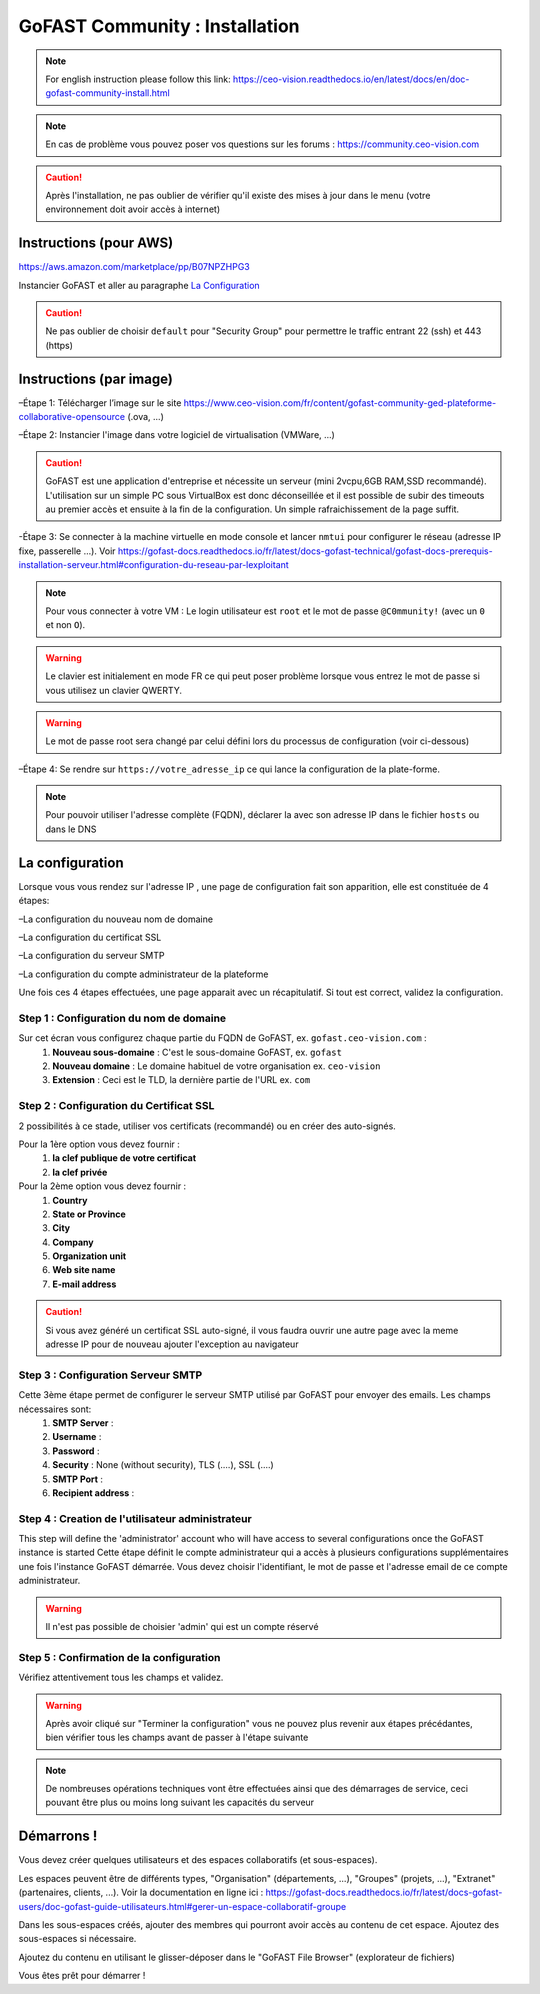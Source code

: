 ********************************************
GoFAST Community :  Installation
********************************************
.. note:: For english instruction please follow this link: https://ceo-vision.readthedocs.io/en/latest/docs/en/doc-gofast-community-install.html

.. note:: En cas de problème vous pouvez poser vos questions sur les forums : https://community.ceo-vision.com

.. caution:: Après l'installation, ne pas oublier de vérifier qu'il existe des mises à jour dans le menu (votre environnement doit avoir accès à internet) 


Instructions (pour AWS)
------------
https://aws.amazon.com/marketplace/pp/B07NPZHPG3

Instancier GoFAST et aller au paragraphe `La Configuration`_

.. caution:: Ne pas oublier de choisir ``default`` pour "Security Group" pour permettre le traffic entrant 22 (ssh) et 443 (https) 
Instructions (par image)
------------

–Étape 1: Télécharger l’image sur le site https://www.ceo-vision.com/fr/content/gofast-community-ged-plateforme-collaborative-opensource (.ova, ...)

–Étape 2: Instancier l'image dans votre logiciel de virtualisation (VMWare, ...)

.. caution:: GoFAST est une application d'entreprise et nécessite un serveur (mini 2vcpu,6GB RAM,SSD recommandé). L'utilisation sur un simple PC sous VirtualBox est donc déconseillée et il est possible de subir des timeouts au premier accès et ensuite à la fin de la configuration. Un simple rafraichissement de la page suffit.

-Étape 3: Se connecter à la machine virtuelle en mode console et lancer ``nmtui`` pour configurer le réseau (adresse IP fixe, passerelle ...). Voir https://gofast-docs.readthedocs.io/fr/latest/docs-gofast-technical/gofast-docs-prerequis-installation-serveur.html#configuration-du-reseau-par-lexploitant

.. NOTE:: Pour vous connecter à votre VM : Le login utilisateur est ``root`` et le mot de passe ``@C0mmunity!`` (avec un ``0`` et non ``O``). 
.. WARNING:: Le clavier est initialement en mode FR ce qui peut poser problème lorsque vous entrez le mot de passe si vous utilisez un clavier QWERTY. 
.. WARNING:: Le mot de passe root sera changé par celui défini lors du processus de configuration (voir ci-dessous)

–Étape 4: Se rendre sur ``https://votre_adresse_ip`` ce qui lance la configuration de la plate-forme.

.. NOTE:: Pour pouvoir utiliser l'adresse complète (FQDN), déclarer la avec son adresse IP dans le fichier ``hosts`` ou dans le DNS


La configuration
-------------

Lorsque vous vous rendez sur l'adresse IP , une page de configuration fait son apparition, elle est constituée de 4 étapes:

–La configuration du nouveau nom de domaine

–La configuration du certificat SSL

–La configuration du serveur SMTP 

–La configuration du compte administrateur de la plateforme

Une fois ces 4 étapes effectuées, une page apparait avec un récapitulatif. Si tout est correct, validez la configuration.

Step 1 : Configuration du nom de domaine
`````````````
Sur cet écran vous configurez chaque partie du FQDN de GoFAST, ex. ``gofast.ceo-vision.com`` :
   1. **Nouveau sous-domaine** : C'est le sous-domaine GoFAST, ex. ``gofast``
   2. **Nouveau domaine** : Le domaine habituel de votre organisation ex. ``ceo-vision`` 
   3. **Extension** : Ceci est le TLD, la dernière partie de l'URL ex. ``com``

Step 2 : Configuration du Certificat SSL  
`````````````
2 possibilités à ce stade, utiliser vos certificats (recommandé) ou en créer des auto-signés.

Pour la 1ère option vous devez fournir :
   1. **la clef publique de votre certificat**
   2. **la clef privée**

Pour la 2ème option vous devez fournir : 
   1. **Country**
   2. **State or Province**
   3. **City**
   4. **Company** 
   5. **Organization unit** 
   6. **Web site name**
   7. **E-mail address** 
.. caution:: Si vous avez généré un certificat SSL auto-signé, il vous faudra ouvrir une autre page avec la meme adresse IP pour de nouveau ajouter l'exception au navigateur

Step 3 : Configuration Serveur SMTP  
`````````````
Cette 3ème étape permet de configurer le serveur SMTP utilisé par GoFAST pour envoyer des emails. Les champs nécessaires sont:
   1. **SMTP Server** :  
   2. **Username** : 
   3. **Password** : 
   4. **Security** : None (without security), TLS (....), SSL (....)
   5. **SMTP Port** : 
   6. **Recipient address** : 
   
Step 4 : Creation de l'utilisateur administrateur
`````````````
This step will define the 'administrator' account who will have access to several configurations once the GoFAST instance is started
Cette étape définit le compte administrateur qui a accès à plusieurs configurations supplémentaires une fois l'instance GoFAST démarrée. Vous devez choisir l'identifiant, le mot de passe et l'adresse email de ce compte administrateur.

.. WARNING:: Il n'est pas possible de choisier 'admin' qui est un compte réservé

Step 5 : Confirmation de la configuration 
`````````````
Vérifiez attentivement tous les champs et validez.

.. WARNING::
   Après avoir cliqué sur "Terminer la configuration" vous ne pouvez plus revenir aux étapes précédantes, bien vérifier tous les champs avant de passer à l'étape suivante
   
.. NOTE:: De nombreuses opérations techniques vont être effectuées ainsi que des démarrages de service, ceci pouvant être plus ou moins long suivant les capacités du serveur

Démarrons ! 
-------------

Vous devez créer quelques utilisateurs et des espaces collaboratifs (et sous-espaces).

Les espaces peuvent être de différents types, "Organisation" (départements, ...), "Groupes" (projets, ...), "Extranet" (partenaires, clients, ...). Voir la documentation en ligne ici : https://gofast-docs.readthedocs.io/fr/latest/docs-gofast-users/doc-gofast-guide-utilisateurs.html#gerer-un-espace-collaboratif-groupe

Dans les sous-espaces créés, ajouter des membres qui pourront avoir accès au contenu de cet espace. Ajoutez des sous-espaces si nécessaire.

Ajoutez du contenu en utilisant le glisser-déposer dans le "GoFAST File Browser" (explorateur de fichiers)

Vous êtes prêt pour démarrer !

